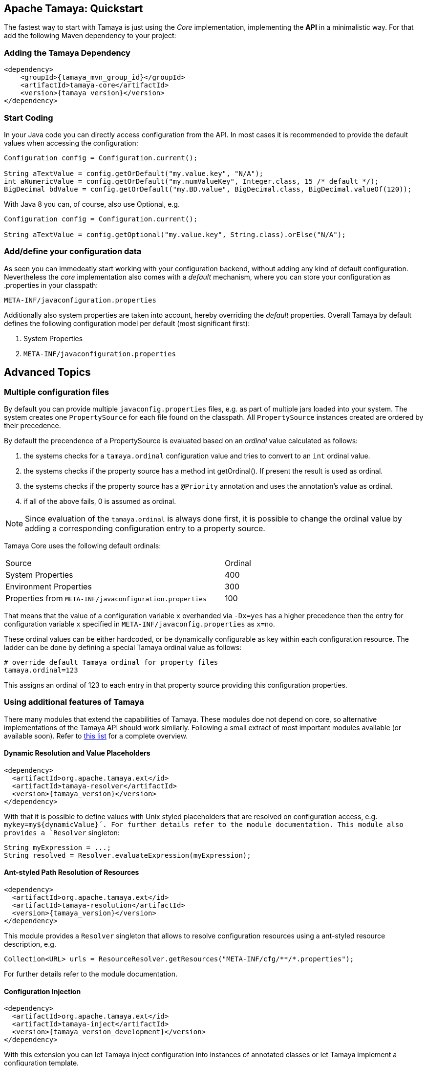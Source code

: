 :jbake-type: page
:jbake-status: published

== Apache Tamaya: Quickstart


The fastest way to start with Tamaya is just using the _Core_ implementation,
implementing the **API** in a minimalistic way. For that add the following
Maven dependency to your project:

=== Adding the Tamaya Dependency

[source,xml,subs="verbatim,attributes"]
----
<dependency>
    <groupId>{tamaya_mvn_group_id}</groupId>
    <artifactId>tamaya-core</artifactId>
    <version>{tamaya_version}</version>
</dependency>
----

=== Start Coding

In your Java code you can directly access configuration from the API. In most cases it is recommended
to provide the default values when accessing the configuration:

[source,java]
----
Configuration config = Configuration.current();

String aTextValue = config.getOrDefault("my.value.key", "N/A");
int aNumericValue = config.getOrDefault("my.numValueKey", Integer.class, 15 /* default */);
BigDecimal bdValue = config.getOrDefault("my.BD.value", BigDecimal.class, BigDecimal.valueOf(120));
----

With Java 8 you can, of course, also use +Optional+, e.g.

[source,java]
----
Configuration config = Configuration.current();

String aTextValue = config.getOptional("my.value.key", String.class).orElse("N/A");
----

=== Add/define your configuration data

As seen you can immedeatly start working with your configuration backend, without adding any kind of
default configuration. Nevertheless the _core_ implementation also comes with a _default_ mechanism,
where you can store your configuration as +.properties+ in your classpath:

[source]
----
META-INF/javaconfiguration.properties
----

Additionally also system properties are taken into account, hereby overriding the _default_ properties.
Overall Tamaya by default defines the following configuration model per default (most significant first):

. System Properties
. `META-INF/javaconfiguration.properties`


== Advanced Topics

=== Multiple configuration files

By default you can provide multiple `javaconfig.properties` files, e.g. as part
of multiple jars loaded into your system. The system creates one
`PropertySource` for each file found on the classpath. All `PropertySource`
instances created are ordered by their precedence.

By default the precendence of a +PropertySource+ is evaluated based on an _ordinal_ value
calculated as follows:

. the systems checks for a `tamaya.ordinal` configuration value and tries to convert to
  an `int` ordinal value.
. the systems checks if the property source has a method +int getOrdinal()+. If present
  the result is used as ordinal.
. the systems checks if the property source has a `@Priority` annotation and uses the
  annotation's value as ordinal.
. if all of the above fails, +0+ is assumed as ordinal.

NOTE: Since evaluation of the `tamaya.ordinal` is always done first, it is possible to change
      the ordinal value by adding a corresponding configuration entry to a property source.

Tamaya Core uses the following default ordinals:

[width=70]
[cols="3,1", option="headers"]
|===
| Source                                                   | Ordinal
| System Properties                                        | 400
| Environment Properties                                   | 300
| Properties from `META-INF/javaconfiguration.properties`  | 100
|===

That means that the value of a configuration variable `x` overhanded via `-Dx=yes` has
a higher precedence then the entry for configuration variable `x` specified in
`META-INF/javaconfig.properties` as `x=no`.

These ordinal values can be either hardcoded, or be dynamically
configurable as key within each configuration resource. The ladder can be done by defining a special
Tamaya ordinal value as follows:

[source]
----
# override default Tamaya ordinal for property files
tamaya.ordinal=123
----

This assigns an ordinal of 123 to each entry in that property source providing this configuration
properties.

=== Using additional features of Tamaya

There many modules that extend the capabilities of
Tamaya. These modules doe not depend on core, so alternative
implementations of the Tamaya API should work similarly. Following a
small extract of most important modules available (or available soon).
Refer to link:extensions/extensions.html[this list] for a complete
overview.

==== Dynamic Resolution and Value Placeholders

[source,xml,subs="verbatim,attributes"]
----
<dependency>
  <artifactId>org.apache.tamaya.ext</id>
  <artifactId>tamaya-resolver</artifactId>
  <version>{tamaya_version}</version>
</dependency>
----


With that it is possible to define values with Unix styled placeholders that are
resolved on configuration access, e.g.
`mykey=my${dynamicValue}´. For further details refer to the module documentation.
This module also provides a `Resolver` singleton:

[source,java]
----
String myExpression = ...;
String resolved = Resolver.evaluateExpression(myExpression);
----


==== Ant-styled Path Resolution of Resources

[source,xml,subs="verbatim,attributes"]
----
<dependency>
  <artifactId>org.apache.tamaya.ext</id>
  <artifactId>tamaya-resolution</artifactId>
  <version>{tamaya_version}</version>
</dependency>
----

This module provides a `Resolver` singleton that allows to
resolve configuration resources using a ant-styled resource
description, e.g.


[source,xml,subs="verbatim,attributes"]
----
Collection<URL> urls = ResourceResolver.getResources("META-INF/cfg/**/*.properties");
----

For further details refer to the module documentation.


==== Configuration Injection

[source,xml,subs="verbatim,attributes"]
----
<dependency>
  <artifactId>org.apache.tamaya.ext</id>
  <artifactId>tamaya-inject</artifactId>
  <version>{tamaya_version_development}</version>
</dependency>
----

With this extension you can let Tamaya inject configuration into instances of
annotated classes or let Tamaya implement a configuration template.

Corresponding configuration:

[source,xml,subs="verbatim,attributes"]
----
public class MyType {
   @Config("my.key")
   private String typeName;

   public String getName() {
      return name;
   }
}

MyType type = new MyType();
ConfigurationInjector.configure(type);
----

Or the same as template:

[source,xml,subs="verbatim,attributes"]
----
public interface MyTypeTemplate {
   @Config("my.key")
   public String getName();
}

MyTypeTemplate type = ConfigurationInjector.createTemplate(MyTypeTemplate.class);
----

Currently the following resolvers are available:

[width="60"]
[cols="1,4"]
|===
| Conf
| Cross-reference to another configuration entry

| URL
| Referencing a resource addressable by an URL.

| File
| Reference to a  file, replacing the expression with the file's text value.

| Resource
| Reference to classpath resource, replacing the expression with the resource's text value.

|===
